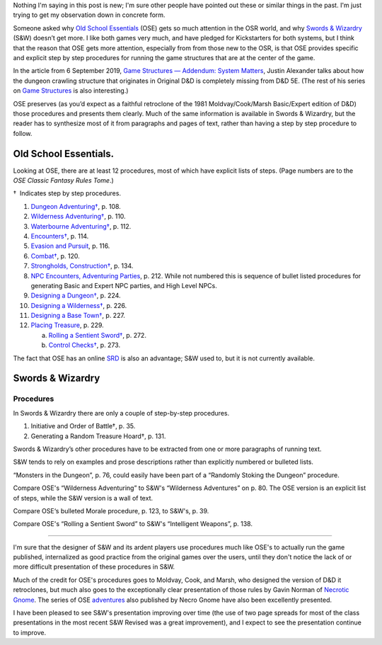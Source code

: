 .. title: Explicit Procedures in Old School Essentials and Swords & Wizardry
.. slug: explicit-procedures-in-old-school-essentials-and-swords-wizardry
.. date: 2024-01-20 18:09:40 UTC-05:00
.. tags: s&w,ose,swords & wizardy,old-school essentials
.. category: gaming/rpg
.. link: 
.. description: 
.. type: text

Nothing I'm saying in this post is new; I'm sure other people have
pointed out these or similar things in the past.  I'm just trying to
get my observation down in concrete form.

Someone asked why `Old School
Essentials <https://necroticgnome.com/pages/about-old-school-essentials>`__
(OSE) gets so much attention in the OSR world, and why `Swords &
Wizardry <https://www.mythmeregames.com/collections/swords-wizardry>`__
(S&W) doesn’t get more. I like both games very much, and have pledged
for Kickstarters for both systems, but I think that the reason that OSE
gets more attention, especially from from those new to the OSR, is that
OSE provides specific and explicit step by step procedures for running
the game structures that are at the center of the game.

In the article from 6 September 2019, `Game Structures — Addendum:
System
Matters <https://thealexandrian.net/wordpress/43568/roleplaying-games/game-structures-addendum-system-matters>`__,
Justin Alexander talks about how the dungeon crawling structure that
originates in Original D&D is completely missing from D&D 5E. (The rest
of his series on `Game
Structures <https://thealexandrian.net/wordpress/15126/roleplaying-games/game-structures>`__
is also interesting.)

OSE preserves (as you’d expect as a faithful retroclone of the 1981
Moldvay/Cook/Marsh Basic/Expert edition of D&D) those procedures and
presents them clearly. Much of the same information is available in
Swords & Wizardry, but the reader has to synthesize most of it from
paragraphs and pages of text, rather than having a step by step
procedure to follow.

Old School Essentials.
======================

Looking at OSE, there are at least 12 procedures, most of which have
explicit lists of steps.  (Page numbers are to the *OSE Classic Fantasy
Rules Tome*.)

†  Indicates step by step procedures.

1.  `Dungeon
    Adventuring† <https://oldschoolessentials.necroticgnome.com/srd/index.php/Dungeon_Adventuring>`__, p. 108.
2.  `Wilderness
    Adventuring† <https://oldschoolessentials.necroticgnome.com/srd/index.php/Wilderness_Adventuring>`__, p. 110.
3.  `Waterbourne
    Adventuring† <https://oldschoolessentials.necroticgnome.com/srd/index.php/Waterborne_Adventuring>`__, p. 112.
4.  `Encounters† <https://oldschoolessentials.necroticgnome.com/srd/index.php/Encounters>`__, p. 114.
5.  `Evasion and
    Pursuit <https://oldschoolessentials.necroticgnome.com/srd/index.php/Evasion_and_Pursuit>`__, p. 116.
6.  `Combat† <https://oldschoolessentials.necroticgnome.com/srd/index.php/Combat#Combat_Sequence_Per_Round>`__, p. 120.
7.  `Strongholds,
    Construction† <https://oldschoolessentials.necroticgnome.com/srd/index.php/Strongholds#Construction>`__, p. 134.
8.  `NPC Encounters, Adventuring
    Parties <https://oldschoolessentials.necroticgnome.com/srd/index.php/Adventuring_Parties>`__, p. 212.  While not numbered this is sequence of bullet listed procedures for generating Basic and Expert NPC parties, and High Level NPCs.
9.  `Designing a
    Dungeon† <https://oldschoolessentials.necroticgnome.com/srd/index.php/Designing_a_Dungeon>`__, p. 224.
10. `Designing a
    Wilderness† <https://oldschoolessentials.necroticgnome.com/srd/index.php/Designing_a_Wilderness>`__, p. 226.
11. `Designing a Base
    Town† <https://oldschoolessentials.necroticgnome.com/srd/index.php/Designing_a_Base_Town>`__, p. 227.
12. `Placing Treasure <https://oldschoolessentials.necroticgnome.com/srd/index.php/Placing_Treasure>`__, p. 229.

    a. `Rolling a Sentient Sword† <https://oldschoolessentials.necroticgnome.com/srd/index.php/Sentient_Swords>`__, p. 272.
    b.  `Control Checks† <https://oldschoolessentials.necroticgnome.com/srd/index.php/Sentient_Swords#Control_Checks>`__, p. 273.

The fact that OSE has an online
`SRD <https://oldschoolessentials.necroticgnome.com/srd/>`__ is also an
advantage; S&W used to, but it is not currently available.

Swords & Wizardry
=================

Procedures
----------

In Swords & Wizardry there are only a couple of step-by-step procedures.

1. Initiative and Order of Battle†, p. 35.
2. Generating a Random Treasure Hoard†, p. 131.

Swords & Wizardry’s other procedures have to be extracted from one or
more paragraphs of running text.

S&W tends to rely on examples and prose descriptions rather than
explicitly numbered or bulleted lists.

“Monsters in the Dungeon”, p. 76, could easily have been part of a
“Randomly Stoking the Dungeon” procedure.

Compare OSE's “Wilderness Adventuring” to S&W's “Wilderness
Adventures” on p. 80.  The OSE version is an explicit list of steps,
while the S&W version is a wall of text.

Compare OSE‘s bulleted Morale procedure, p. 123, to S&W's, p. 39.

Compare OSE's “Rolling a Sentient Sword” to S&W's “Intelligent
Weapons”, p. 138.

*****

I'm sure that the designer of S&W and its ardent players use
procedures much like OSE's to actually run the game published,
internalized as good practice from the original games over the users,
until they don't notice the lack of or more difficult presentation of
these procedures in S&W.

Much of the credit for OSE's procedures goes to Moldvay, Cook, and
Marsh, who designed the version of D&D it retroclones, but much also
goes to the exceptionally clear presentation of those rules by Gavin
Norman of `Necrotic Gnome <https://necroticgnome.com/>`_.  The series
of OSE adventures_ also published by Necro Gnome have also been
excellently presented.

.. _adventures: https://necroticgnome.com/collections/adventures

I have been pleased to see S&W's presentation improving over time (the
use of two page spreads for most of the class presentations in the
most recent S&W Revised was a great improvement), and I expect to see
the presentation continue to improve.
